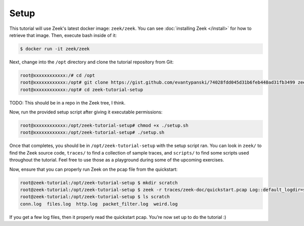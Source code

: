 .. _setup:

#######
 Setup
#######

This tutorial will use Zeek's latest docker image: ``zeek/zeek``. You
can see :doc:`installing Zeek </install>` for how to retrieve that
image. Then, execute bash inside of it:

.. code:: console

   $ docker run -it zeek/zeek

Next, change into the ``/opt`` directory and clone the tutorial
repository from Git:

.. code:: console

   root@xxxxxxxxxxxx:/# cd /opt
   root@xxxxxxxxxxxx:/opt# git clone https://gist.github.com/evantypanski/74028fdd045d31b6feb440ad31fb3499 zeek-tutorial-setup
   root@xxxxxxxxxxxx:/opt# cd zeek-tutorial-setup

TODO: This should be in a repo in the Zeek tree, I think.

Now, run the provided setup script after giving it executable
permissions:

.. code:: console

   root@xxxxxxxxxxxx:/opt/zeek-tutorial-setup# chmod +x ./setup.sh
   root@xxxxxxxxxxxx:/opt/zeek-tutorial-setup# ./setup.sh

Once that completes, you should be in ``/opt/zeek-tutorial-setup`` with
the setup script ran. You can look in ``zeek/`` to find the Zeek source
code, ``traces/`` to find a collection of sample traces, and
``scripts/`` to find some scripts used throughout the tutorial. Feel
free to use those as a playground during some of the upcoming exercises.

Now, ensure that you can properly run Zeek on the pcap file from the
quickstart:

.. code:: console

   root@zeek-tutorial:/opt/zeek-tutorial-setup $ mkdir scratch
   root@zeek-tutorial:/opt/zeek-tutorial-setup $ zeek -r traces/zeek-doc/quickstart.pcap Log::default_logdir=scratch
   root@zeek-tutorial:/opt/zeek-tutorial-setup $ ls scratch
   conn.log  files.log  http.log  packet_filter.log  weird.log

If you get a few log files, then it properly read the quickstart pcap.
You’re now set up to do the tutorial :)
